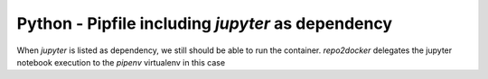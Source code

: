 Python - Pipfile including `jupyter` as dependency
--------------------------------------------------
When `jupyter` is listed as dependency, we still should be able to run the 
container. `repo2docker` delegates the jupyter notebook execution to the
`pipenv` virtualenv in this case

